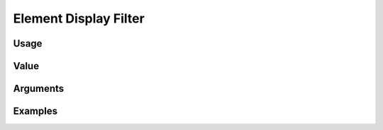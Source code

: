######################
Element Display Filter
######################

*****
Usage
*****

*****
Value
*****

*********
Arguments
*********


********
Examples
********


